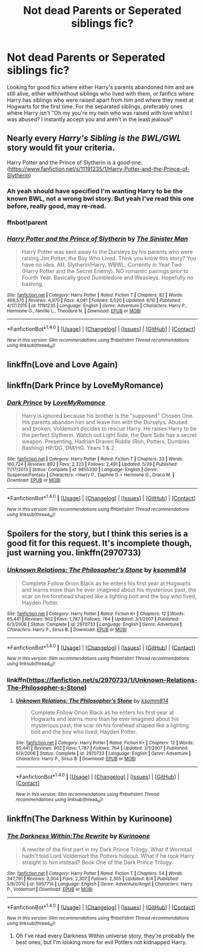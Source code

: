 #+TITLE: Not dead Parents or Seperated siblings fic?

* Not dead Parents or Seperated siblings fic?
:PROPERTIES:
:Author: DamianBill
:Score: 11
:DateUnix: 1471099998.0
:DateShort: 2016-Aug-13
:FlairText: Request
:END:
Looking for good fics where either Harry's parents abandoned him and are still alive, either with/without siblings who lived with them, or fanfics where Harry has siblings who were raised apart from him and where they meet at Hogwarts for the first time. For the separated siblings, preferably ones where Harry isn't "Oh my you're my twin who was raised with love whilst I was abused? I instantly accept you and aren't in the least jealous!"


** Nearly every /Harry's Sibling is the BWL/GWL/ story would fit your criteria.

Harry Potter and the Prince of Slytherin is a good one. ([[https://www.fanfiction.net/s/11191235/1/Harry-Potter-and-the-Prince-of-Slytherin]])
:PROPERTIES:
:Author: EspilonPineapple
:Score: 4
:DateUnix: 1471101905.0
:DateShort: 2016-Aug-13
:END:

*** Ah yeah should have specified I'm wanting Harry to be the known BWL, not a wrong bwl story. But yeah I've read this one before, really good, may re-read.
:PROPERTIES:
:Author: DamianBill
:Score: 2
:DateUnix: 1471118913.0
:DateShort: 2016-Aug-14
:END:


*** ffnbot!parent
:PROPERTIES:
:Author: tusing
:Score: 1
:DateUnix: 1471202776.0
:DateShort: 2016-Aug-14
:END:


*** [[http://www.fanfiction.net/s/11191235/1/][*/Harry Potter and the Prince of Slytherin/*]] by [[https://www.fanfiction.net/u/4788805/The-Sinister-Man][/The Sinister Man/]]

#+begin_quote
  Harry Potter was sent away to the Dursleys by his parents who were raising Jim Potter, the Boy Who Lived. Think you know this story? You have no idea. AU, Slytherin!Harry, WBWL. Currently in Year Two (Harry Potter and the Secret Enemy). NO romantic pairings prior to Fourth Year. Basically good Dumbledore and Weasleys. Hopefully no bashing.
#+end_quote

^{/Site/: [[http://www.fanfiction.net/][fanfiction.net]] *|* /Category/: Harry Potter *|* /Rated/: Fiction T *|* /Chapters/: 82 *|* /Words/: 468,570 *|* /Reviews/: 4,970 *|* /Favs/: 4,081 *|* /Follows/: 5,020 *|* /Updated/: 6/10 *|* /Published/: 4/17/2015 *|* /id/: 11191235 *|* /Language/: English *|* /Genre/: Adventure *|* /Characters/: Harry P., Hermione G., Neville L., Theodore N. *|* /Download/: [[http://www.ff2ebook.com/old/ffn-bot/index.php?id=11191235&source=ff&filetype=epub][EPUB]] or [[http://www.ff2ebook.com/old/ffn-bot/index.php?id=11191235&source=ff&filetype=mobi][MOBI]]}

--------------

*FanfictionBot*^{1.4.0} *|* [[[https://github.com/tusing/reddit-ffn-bot/wiki/Usage][Usage]]] | [[[https://github.com/tusing/reddit-ffn-bot/wiki/Changelog][Changelog]]] | [[[https://github.com/tusing/reddit-ffn-bot/issues/][Issues]]] | [[[https://github.com/tusing/reddit-ffn-bot/][GitHub]]] | [[[https://www.reddit.com/message/compose?to=tusing][Contact]]]

^{/New in this version: Slim recommendations using/ ffnbot!slim! /Thread recommendations using/ linksub(thread_id)!}
:PROPERTIES:
:Author: FanfictionBot
:Score: 1
:DateUnix: 1471202829.0
:DateShort: 2016-Aug-14
:END:


** linkffn(Love and Love Again)
:PROPERTIES:
:Author: kjpotter
:Score: 1
:DateUnix: 1471140416.0
:DateShort: 2016-Aug-14
:END:


** linkffn(Dark Prince by LoveMyRomance)
:PROPERTIES:
:Author: PsychoHam_
:Score: 1
:DateUnix: 1471186340.0
:DateShort: 2016-Aug-14
:END:

*** [[http://www.fanfiction.net/s/9855330/1/][*/Dark Prince/*]] by [[https://www.fanfiction.net/u/5187430/LoveMyRomance][/LoveMyRomance/]]

#+begin_quote
  Harry is ignored because his brother is the "supposed" Chosen One. His parents abandon him and leave him with the Durselys. Abused and broken, Voldemort decides to rescue Harry. He raises Harry to be the perfect Slytherin. Watch out Light Side, the Dark Side has a secret weapon. Presenting, Hadrian Draven Riddle (Ron, Potters, Dumbles Bashing) HP/DG, DM/HG. Years 1 & 2
#+end_quote

^{/Site/: [[http://www.fanfiction.net/][fanfiction.net]] *|* /Category/: Harry Potter *|* /Rated/: Fiction T *|* /Chapters/: 33 *|* /Words/: 160,724 *|* /Reviews/: 892 *|* /Favs/: 2,223 *|* /Follows/: 2,491 *|* /Updated/: 5/29 *|* /Published/: 11/17/2013 *|* /Status/: Complete *|* /id/: 9855330 *|* /Language/: English *|* /Genre/: Suspense/Fantasy *|* /Characters/: <Harry P., Daphne G.> Hermione G., Draco M. *|* /Download/: [[http://www.ff2ebook.com/old/ffn-bot/index.php?id=9855330&source=ff&filetype=epub][EPUB]] or [[http://www.ff2ebook.com/old/ffn-bot/index.php?id=9855330&source=ff&filetype=mobi][MOBI]]}

--------------

*FanfictionBot*^{1.4.0} *|* [[[https://github.com/tusing/reddit-ffn-bot/wiki/Usage][Usage]]] | [[[https://github.com/tusing/reddit-ffn-bot/wiki/Changelog][Changelog]]] | [[[https://github.com/tusing/reddit-ffn-bot/issues/][Issues]]] | [[[https://github.com/tusing/reddit-ffn-bot/][GitHub]]] | [[[https://www.reddit.com/message/compose?to=tusing][Contact]]]

^{/New in this version: Slim recommendations using/ ffnbot!slim! /Thread recommendations using/ linksub(thread_id)!}
:PROPERTIES:
:Author: FanfictionBot
:Score: 1
:DateUnix: 1471186361.0
:DateShort: 2016-Aug-14
:END:


** Spoilers for the story, but I think this series is a good fit for this request. It's incomplete though, just warning you. linkffn(2970733)
:PROPERTIES:
:Score: 1
:DateUnix: 1471199785.0
:DateShort: 2016-Aug-14
:END:

*** [[http://www.fanfiction.net/s/2970733/1/][*/Unknown Relations: The Philosopher's Stone/*]] by [[https://www.fanfiction.net/u/604762/ksomm814][/ksomm814/]]

#+begin_quote
  Complete.Follow Orion Black as he enters his first year at Hogwarts and learns more than he ever imagined about his mysterious past, the scar on his forehead shaped like a lighting bolt and the boy who lived, Hayden Potter.
#+end_quote

^{/Site/: [[http://www.fanfiction.net/][fanfiction.net]] *|* /Category/: Harry Potter *|* /Rated/: Fiction K+ *|* /Chapters/: 12 *|* /Words/: 65,441 *|* /Reviews/: 902 *|* /Favs/: 1,787 *|* /Follows/: 764 *|* /Updated/: 3/1/2007 *|* /Published/: 6/3/2006 *|* /Status/: Complete *|* /id/: 2970733 *|* /Language/: English *|* /Genre/: Adventure *|* /Characters/: Harry P., Sirius B. *|* /Download/: [[http://www.ff2ebook.com/old/ffn-bot/index.php?id=2970733&source=ff&filetype=epub][EPUB]] or [[http://www.ff2ebook.com/old/ffn-bot/index.php?id=2970733&source=ff&filetype=mobi][MOBI]]}

--------------

*FanfictionBot*^{1.4.0} *|* [[[https://github.com/tusing/reddit-ffn-bot/wiki/Usage][Usage]]] | [[[https://github.com/tusing/reddit-ffn-bot/wiki/Changelog][Changelog]]] | [[[https://github.com/tusing/reddit-ffn-bot/issues/][Issues]]] | [[[https://github.com/tusing/reddit-ffn-bot/][GitHub]]] | [[[https://www.reddit.com/message/compose?to=tusing][Contact]]]

^{/New in this version: Slim recommendations using/ ffnbot!slim! /Thread recommendations using/ linksub(thread_id)!}
:PROPERTIES:
:Author: FanfictionBot
:Score: 1
:DateUnix: 1471199790.0
:DateShort: 2016-Aug-14
:END:


*** linkffn([[https://fanfiction.net/s/2970733/1/Unknown-Relations-The-Philosopher-s-Stone]])
:PROPERTIES:
:Score: 1
:DateUnix: 1471199818.0
:DateShort: 2016-Aug-14
:END:

**** [[http://www.fanfiction.net/s/2970733/1/][*/Unknown Relations: The Philosopher's Stone/*]] by [[https://www.fanfiction.net/u/604762/ksomm814][/ksomm814/]]

#+begin_quote
  Complete.Follow Orion Black as he enters his first year at Hogwarts and learns more than he ever imagined about his mysterious past, the scar on his forehead shaped like a lighting bolt and the boy who lived, Hayden Potter.
#+end_quote

^{/Site/: [[http://www.fanfiction.net/][fanfiction.net]] *|* /Category/: Harry Potter *|* /Rated/: Fiction K+ *|* /Chapters/: 12 *|* /Words/: 65,441 *|* /Reviews/: 902 *|* /Favs/: 1,787 *|* /Follows/: 764 *|* /Updated/: 3/1/2007 *|* /Published/: 6/3/2006 *|* /Status/: Complete *|* /id/: 2970733 *|* /Language/: English *|* /Genre/: Adventure *|* /Characters/: Harry P., Sirius B. *|* /Download/: [[http://www.ff2ebook.com/old/ffn-bot/index.php?id=2970733&source=ff&filetype=epub][EPUB]] or [[http://www.ff2ebook.com/old/ffn-bot/index.php?id=2970733&source=ff&filetype=mobi][MOBI]]}

--------------

*FanfictionBot*^{1.4.0} *|* [[[https://github.com/tusing/reddit-ffn-bot/wiki/Usage][Usage]]] | [[[https://github.com/tusing/reddit-ffn-bot/wiki/Changelog][Changelog]]] | [[[https://github.com/tusing/reddit-ffn-bot/issues/][Issues]]] | [[[https://github.com/tusing/reddit-ffn-bot/][GitHub]]] | [[[https://www.reddit.com/message/compose?to=tusing][Contact]]]

^{/New in this version: Slim recommendations using/ ffnbot!slim! /Thread recommendations using/ linksub(thread_id)!}
:PROPERTIES:
:Author: FanfictionBot
:Score: 1
:DateUnix: 1471199826.0
:DateShort: 2016-Aug-14
:END:


** linkffn(The Darkness Within by Kurinoone)
:PROPERTIES:
:Author: PsychoHam_
:Score: 1
:DateUnix: 1471213006.0
:DateShort: 2016-Aug-15
:END:

*** [[http://www.fanfiction.net/s/5957714/1/][*/The Darkness Within:The Rewrite/*]] by [[https://www.fanfiction.net/u/1034541/Kurinoone][/Kurinoone/]]

#+begin_quote
  A rewrite of the first part in my Dark Prince Trilogy. What if Wormtail hadn't told Lord Voldemort the Potters hideout. What if he took Harry straight to him instead? Book One of the Dark Prince Trilogy.
#+end_quote

^{/Site/: [[http://www.fanfiction.net/][fanfiction.net]] *|* /Category/: Harry Potter *|* /Rated/: Fiction T *|* /Chapters/: 54 *|* /Words/: 347,791 *|* /Reviews/: 2,304 *|* /Favs/: 2,307 *|* /Follows/: 2,305 *|* /Updated/: 8/4 *|* /Published/: 5/9/2010 *|* /id/: 5957714 *|* /Language/: English *|* /Genre/: Adventure/Angst *|* /Characters/: Harry P., Voldemort *|* /Download/: [[http://www.ff2ebook.com/old/ffn-bot/index.php?id=5957714&source=ff&filetype=epub][EPUB]] or [[http://www.ff2ebook.com/old/ffn-bot/index.php?id=5957714&source=ff&filetype=mobi][MOBI]]}

--------------

*FanfictionBot*^{1.4.0} *|* [[[https://github.com/tusing/reddit-ffn-bot/wiki/Usage][Usage]]] | [[[https://github.com/tusing/reddit-ffn-bot/wiki/Changelog][Changelog]]] | [[[https://github.com/tusing/reddit-ffn-bot/issues/][Issues]]] | [[[https://github.com/tusing/reddit-ffn-bot/][GitHub]]] | [[[https://www.reddit.com/message/compose?to=tusing][Contact]]]

^{/New in this version: Slim recommendations using/ ffnbot!slim! /Thread recommendations using/ linksub(thread_id)!}
:PROPERTIES:
:Author: FanfictionBot
:Score: 2
:DateUnix: 1471213022.0
:DateShort: 2016-Aug-15
:END:

**** Oh I've read every Darkness Within universe story, they're probably the best ones, but I'm looking more for evil Potters not kidnapped Harry.
:PROPERTIES:
:Author: DamianBill
:Score: 1
:DateUnix: 1471289336.0
:DateShort: 2016-Aug-15
:END:
